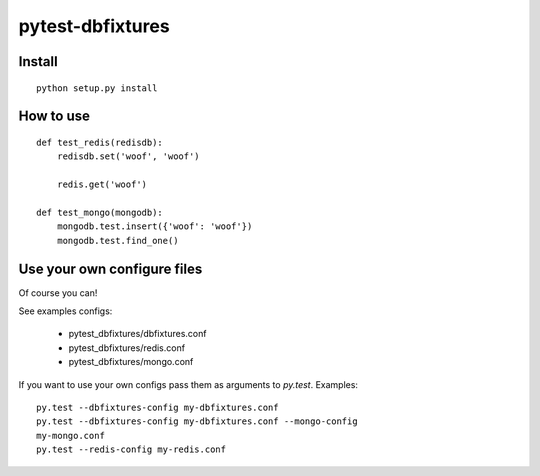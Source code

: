 pytest-dbfixtures
=================

Install
-------

::

    python setup.py install

How to use
----------

::

    def test_redis(redisdb):
        redisdb.set('woof', 'woof')

        redis.get('woof')

    def test_mongo(mongodb):
        mongodb.test.insert({'woof': 'woof'})
        mongodb.test.find_one()

Use your own configure files
----------------------------

Of course you can!

See examples configs:

    * pytest_dbfixtures/dbfixtures.conf
    * pytest_dbfixtures/redis.conf
    * pytest_dbfixtures/mongo.conf

If you want to use your own configs pass them as arguments to `py.test`.
Examples::

    py.test --dbfixtures-config my-dbfixtures.conf
    py.test --dbfixtures-config my-dbfixtures.conf --mongo-config
    my-mongo.conf
    py.test --redis-config my-redis.conf
